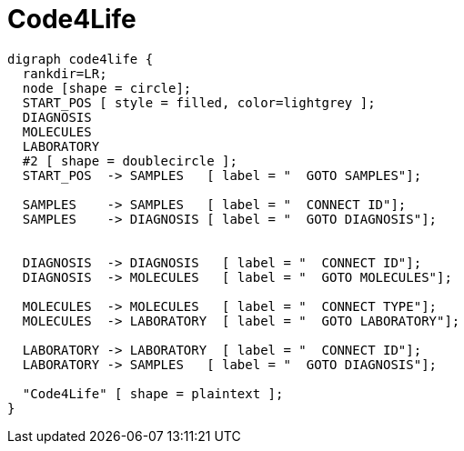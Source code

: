 = Code4Life

////
[plantuml, diagram-classes, png]     
....
class BlockProcessor
class DiagramBlock
class DitaaBlock
class PlantUmlBlock

BlockProcessor <|-- DiagramBlock
DiagramBlock <|-- DitaaBlock
DiagramBlock <|-- PlantUmlBlock
....
////

["graphviz", "sample2.png"]
---------------------------------------------------------------------
digraph code4life {
  rankdir=LR;
  node [shape = circle];
  START_POS [ style = filled, color=lightgrey ];
  DIAGNOSIS
  MOLECULES
  LABORATORY
  #2 [ shape = doublecircle ];
  START_POS  -> SAMPLES   [ label = "  GOTO SAMPLES"];

  SAMPLES    -> SAMPLES   [ label = "  CONNECT ID"];
  SAMPLES    -> DIAGNOSIS [ label = "  GOTO DIAGNOSIS"];


  DIAGNOSIS  -> DIAGNOSIS   [ label = "  CONNECT ID"];
  DIAGNOSIS  -> MOLECULES   [ label = "  GOTO MOLECULES"];
  
  MOLECULES  -> MOLECULES   [ label = "  CONNECT TYPE"];
  MOLECULES  -> LABORATORY  [ label = "  GOTO LABORATORY"];
  
  LABORATORY -> LABORATORY  [ label = "  CONNECT ID"];
  LABORATORY -> SAMPLES   [ label = "  GOTO DIAGNOSIS"];

  "Code4Life" [ shape = plaintext ];
}
---------------------------------------------------------------------